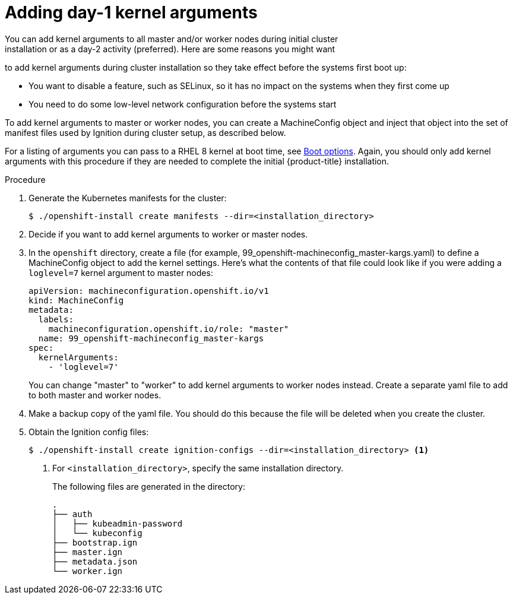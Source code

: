 // Module included in the following assemblies:
//
// * installing/installing-special-config.adoc

[id="installation-special-config-kargs_{context}"]

= Adding day-1 kernel arguments
You can add kernel arguments to all master and/or worker nodes during initial cluster
installation or as a day-2 activity (preferred). Here are some reasons you might want
to add kernel arguments during cluster installation so they take effect before
the systems first boot up:

* You want to disable a feature, such as SELinux, so it has no impact on the systems when they first come up
* You need to do some low-level network configuration before the systems start

To add kernel arguments to master or worker nodes, you can create a MachineConfig object
and inject that object into the set of manifest files used by Ignition during
cluster setup, as described below.

For a listing of arguments you can pass to a RHEL 8 kernel at boot time, see
link:https://access.redhat.com/documentation/en-us/red_hat_enterprise_linux/8/html-single/performing_an_advanced_rhel_installation/index#kickstart-and-advanced-boot-options_installing-rhel-as-an-experienced-user[Boot options].
Again, you should only add kernel arguments with this procedure if they are needed to complete the initial
{product-title} installation.

.Procedure

. Generate the Kubernetes manifests for the cluster:
+
----
$ ./openshift-install create manifests --dir=<installation_directory> 
----

. Decide if you want to add kernel arguments to worker or master nodes.

. In the `openshift` directory, create a file (for example,
99_openshift-machineconfig_master-kargs.yaml) to define a MachineConfig
object to add the kernel settings. Here's what the contents of that file
could look like if you were adding a `loglevel=7` kernel argument to
master nodes:
+
----
apiVersion: machineconfiguration.openshift.io/v1
kind: MachineConfig
metadata:
  labels:
    machineconfiguration.openshift.io/role: "master"
  name: 99_openshift-machineconfig_master-kargs
spec:
  kernelArguments:
    - 'loglevel=7'
----
+
You can change "master" to "worker" to add kernel arguments to worker nodes instead.
Create a separate yaml file to add to both master and worker nodes.

. Make a backup copy of the yaml file. You should do this because the file will be deleted when you create the cluster.

. Obtain the Ignition config files:
+
----
$ ./openshift-install create ignition-configs --dir=<installation_directory> <1>
----
<1> For `<installation_directory>`, specify the same installation directory.
+
The following files are generated in the directory:
+
----
.
├── auth
│   ├── kubeadmin-password
│   └── kubeconfig
├── bootstrap.ign
├── master.ign
├── metadata.json
└── worker.ign
----


